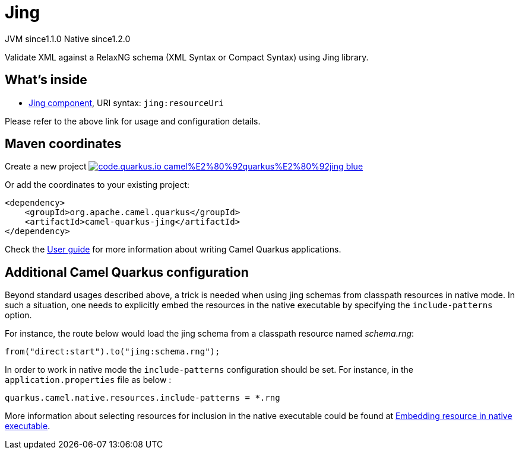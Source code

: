 // Do not edit directly!
// This file was generated by camel-quarkus-maven-plugin:update-extension-doc-page
= Jing
:linkattrs:
:cq-artifact-id: camel-quarkus-jing
:cq-native-supported: true
:cq-status: Stable
:cq-status-deprecation: Stable
:cq-description: Validate XML against a RelaxNG schema (XML Syntax or Compact Syntax) using Jing library.
:cq-deprecated: false
:cq-jvm-since: 1.1.0
:cq-native-since: 1.2.0

[.badges]
[.badge-key]##JVM since##[.badge-supported]##1.1.0## [.badge-key]##Native since##[.badge-supported]##1.2.0##

Validate XML against a RelaxNG schema (XML Syntax or Compact Syntax) using Jing library.

== What's inside

* xref:{cq-camel-components}::jing-component.adoc[Jing component], URI syntax: `jing:resourceUri`

Please refer to the above link for usage and configuration details.

== Maven coordinates

Create a new project image:https://img.shields.io/badge/code.quarkus.io-camel%E2%80%92quarkus%E2%80%92jing-blue.svg?logo=quarkus&logoColor=white&labelColor=3678db&color=e97826[link="https://code.quarkus.io/?extension-search=camel-quarkus-jing", window="_blank"]

Or add the coordinates to your existing project:

[source,xml]
----
<dependency>
    <groupId>org.apache.camel.quarkus</groupId>
    <artifactId>camel-quarkus-jing</artifactId>
</dependency>
----

Check the xref:user-guide/index.adoc[User guide] for more information about writing Camel Quarkus applications.

== Additional Camel Quarkus configuration

Beyond standard usages described above, a trick is needed when using jing schemas from classpath resources in native mode. In such a situation, one needs to explicitly embed the resources in the native executable by specifying the `include-patterns` option.

For instance, the route below would load the jing schema from a classpath resource named _schema.rng_:
[source,java]
----
from("direct:start").to("jing:schema.rng");
----

In order to work in native mode the `include-patterns` configuration should be set. For instance, in the `application.properties` file as below :
[source,properties]
----
quarkus.camel.native.resources.include-patterns = *.rng
----

More information about selecting resources for inclusion in the native executable could be found at xref:user-guide/native-mode.adoc#embedding-resource-in-native-executable[Embedding resource in native executable].


